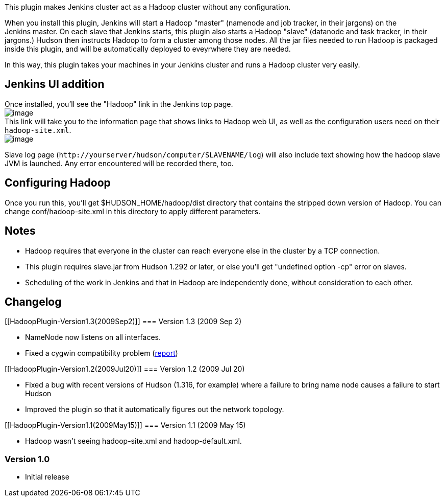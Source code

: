 This plugin makes Jenkins cluster act as a Hadoop cluster without any
configuration.

When you install this plugin, Jenkins will start a Hadoop "master"
(namenode and job tracker, in their jargons) on the Jenkins master. On
each slave that Jenkins starts, this plugin also starts a Hadoop "slave"
(datanode and task tracker, in their jargons.) Hudson then instructs
Hadoop to form a cluster among those nodes. All the jar files needed to
run Hadoop is packaged inside this plugin, and will be automatically
deployed to eveyrwhere they are needed.

In this way, this plugin takes your machines in your Jenkins cluster and
runs a Hadoop cluster very easily.

[[HadoopPlugin-JenkinsUIaddition]]
== Jenkins UI addition

Once installed, you'll see the "Hadoop" link in the Jenkins top page. +
[.confluence-embedded-file-wrapper .image-center-wrapper]#image:docs/images/Hadoop-link.png[image]# +
This link will take you to the information page that shows links to
Hadoop web UI, as well as the configuration users need on their
`+hadoop-site.xml+`. +
[.confluence-embedded-file-wrapper .image-center-wrapper]#image:docs/images/hadoop-page.png[image]#

Slave log page (`+http://yourserver/hudson/computer/SLAVENAME/log+`)
will also include text showing how the hadoop slave JVM is launched. Any
error encountered will be recorded there, too.

[[HadoopPlugin-ConfiguringHadoop]]
== Configuring Hadoop

Once you run this, you'll get $HUDSON_HOME/hadoop/dist directory that
contains the stripped down version of Hadoop. You can change
conf/hadoop-site.xml in this directory to apply different parameters.

[[HadoopPlugin-Notes]]
== Notes

* Hadoop requires that everyone in the cluster can reach everyone else
in the cluster by a TCP connection.
* This plugin requires slave.jar from Hudson 1.292 or later, or else
you'll get "undefined option -cp" error on slaves.
* Scheduling of the work in Jenkins and that in Hadoop are independently
done, without consideration to each other.

[[HadoopPlugin-Changelog]]
== Changelog

[[HadoopPlugin-Version1.3(2009Sep2)]]
=== Version 1.3 (2009 Sep 2)

* NameNode now listens on all interfaces.
* Fixed a cygwin compatibility problem
(http://issues.apache.org/jira/browse/HADOOP-6209[report])

[[HadoopPlugin-Version1.2(2009Jul20)]]
=== Version 1.2 (2009 Jul 20)

* Fixed a bug with recent versions of Hudson (1.316, for example) where
a failure to bring name node causes a failure to start Hudson
* Improved the plugin so that it automatically figures out the network
topology.

[[HadoopPlugin-Version1.1(2009May15)]]
=== Version 1.1 (2009 May 15)

* Hadoop wasn't seeing hadoop-site.xml and hadoop-default.xml.

[[HadoopPlugin-Version1.0]]
=== Version 1.0

* Initial release
